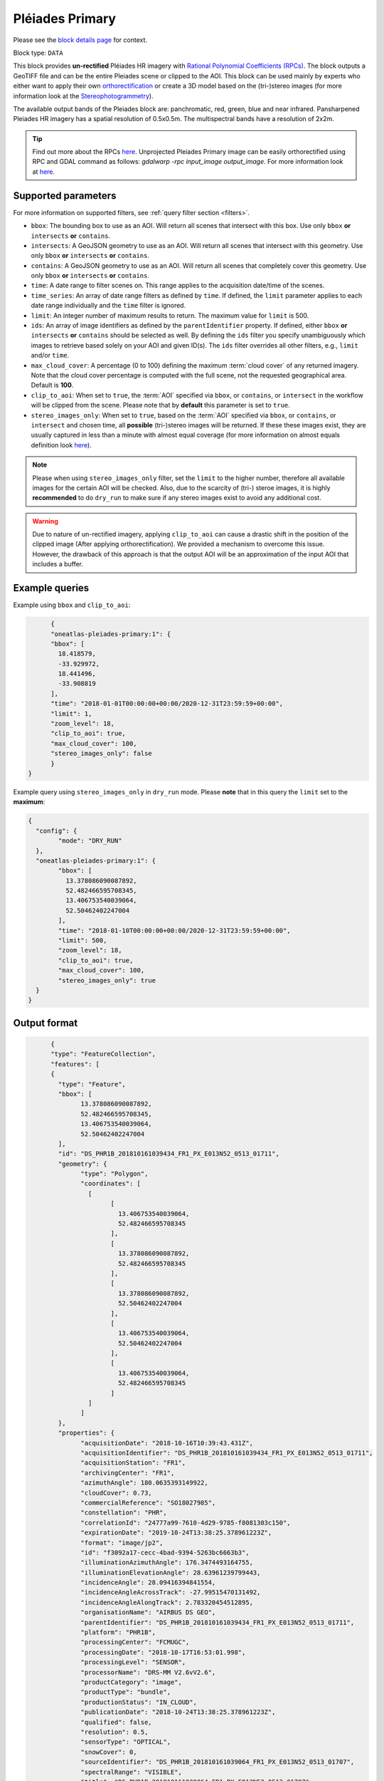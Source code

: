 .. meta::
  :description: UP42 data blocks: Pléaides primary block description
  :keywords: Pléiades 1A/1B, Airbus Defense & Space, download block, block description

.. _pleiades-primary-block:

Pléiades Primary
=================
Please see the `block details page <https://marketplace.up42.dev/block/d1e5e0de-71fa-4488-9c0e-3f22ac74a2b6>`_ for context.

Block type: ``DATA``

This block provides **un-rectified** Pléiades HR imagery with `Rational Polynomial Coefficients (RPCs) <https://en.wikipedia.org/wiki/Rational_polynomial_coefficient>`_. The block outputs a GeoTIFF file and can be the entire Pleiades scene or clipped to the AOI. This block can be used mainly by experts who either want to apply their own `orthorectification <https://trac.osgeo.org/ossim/wiki/orthorectification>`_ or create a 3D model based on the (tri-)stereo images (for more information look at the `Stereophotogrammetry <https://en.wikipedia.org/wiki/Photogrammetry>`_).

The available output bands of the Pleiades block are: panchromatic, red, green, blue and near infrared. Pansharpened Pleiades HR imagery has a spatial resolution of 0.5x0.5m. The multispectral bands have a resolution of 2x2m.

.. tip::

   Find out more about the RPCs `here <https://gis.stackexchange.com/questions/180414/how-rational-polynomial-coefficientsrpcs-are-calculated-need-references>`_. Unprojected Pleiades Primary image can be easily orthorectified using RPC and GDAL command as follows: `gdalwarp -rpc input_image output_image`. For more information look at `here <https://gdal.org/programs/gdalwarp.html>`_.

Supported parameters
--------------------

For more information on supported filters, see :ref:`query filter section  <filters>`.

* ``bbox``: The bounding box to use as an AOI. Will return all scenes that intersect with this box. Use only ``bbox``
  **or** ``intersects`` **or** ``contains``.
* ``intersects``: A GeoJSON geometry to use as an AOI. Will return all scenes that intersect with this geometry. Use only ``bbox``
  **or** ``intersects`` **or** ``contains``.
* ``contains``: A GeoJSON geometry to use as an AOI. Will return all scenes that completely cover this geometry. Use only ``bbox``
  **or** ``intersects`` **or** ``contains``.
* ``time``: A date range to filter scenes on. This range applies to the acquisition date/time of the scenes.
* ``time_series``: An array of date range filters as defined by ``time``. If defined, the ``limit`` parameter applies to each date range individually and the ``time`` filter is ignored.
* ``limit``: An integer number of maximum results to return. The maximum value for ``limit`` is 500.
* ``ids``: An array of image identifiers as defined by the ``parentIdentifier`` property. If defined, either ``bbox`` **or** ``intersects`` **or** ``contains`` should be selected as well. By defining the ``ids`` filter you specify unambiguously which images to retrieve based solely on your AOI and given ID(s). The ``ids`` filter overrides all other filters, e.g., ``limit`` and/or ``time``.
* ``max_cloud_cover``: A percentage (0 to 100) defining the maximum :term:`cloud cover` of any returned imagery. Note that the cloud cover percentage is computed with the full scene, not the requested geographical area. Default is **100**.
* ``clip_to_aoi``: When set to ``true``, the :term:`AOI` specified via ``bbox``, or ``contains``, or ``intersect`` in the workflow will be clipped from the scene. Please note that by **default** this parameter is set to ``true``.
* ``stereo_images_only``: When set to ``true``, based on the :term:`AOI` specified via ``bbox``, or ``contains``, or ``intersect`` and chosen time, all **possible** (tri-)stereo images will be returned. If these these images exist, they are usually captured in less than a minute with almost equal coverage (for more information on almost equals definition look `here <https://shapely.readthedocs.io/en/latest/manual.html>`_).

.. note::

  Please when using ``stereo_images_only`` filter, set the ``limit`` to the higher number, therefore all available images for the certain AOI will be checked. Also, due to the scarcity of (tri-) steroe images, it is highly **recommended** to do ``dry_run`` to make sure if any stereo images exist to avoid any additional cost.

.. warning::

  Due to nature of un-rectified imagery, applying ``clip_to_aoi`` can cause a drastic shift in the position of the clipped image (After applying orthorectification). We provided a mechanism to overcome this issue. However, the drawback of this approach is that the output AOI will be an approximation of the input AOI that includes a buffer.

Example queries
---------------

Example using ``bbox`` and ``clip_to_aoi``:

.. code-block:: javascript

	{
	"oneatlas-pleiades-primary:1": {
	"bbox": [
	  18.418579,
	  -33.929972,
	  18.441496,
	  -33.908819
	],
	"time": "2018-01-01T00:00:00+00:00/2020-12-31T23:59:59+00:00",
	"limit": 1,
	"zoom_level": 18,
	"clip_to_aoi": true,
	"max_cloud_cover": 100,
	"stereo_images_only": false
	}
  }

Example query using ``stereo_images_only`` in ``dry_run`` mode. Please **note** that in this query the ``limit`` set to the **maximum**:

.. code-block:: javascript

	{
	  "config": {
		"mode": "DRY_RUN"
	  },
	  "oneatlas-pleiades-primary:1": {
		"bbox": [
		  13.378086090087892,
		  52.482466595708345,
		  13.406753540039064,
		  52.50462402247004
		],
		"time": "2018-01-10T00:00:00+00:00/2020-12-31T23:59:59+00:00",
		"limit": 500,
		"zoom_level": 18,
		"clip_to_aoi": true,
		"max_cloud_cover": 100,
		"stereo_images_only": true
	  }
	}


Output format
-------------

.. code-block:: javascript

	{
	"type": "FeatureCollection",
	"features": [
	{
	  "type": "Feature",
	  "bbox": [
		13.378086090087892,
		52.482466595708345,
		13.406753540039064,
		52.50462402247004
	  ],
	  "id": "DS_PHR1B_201810161039434_FR1_PX_E013N52_0513_01711",
	  "geometry": {
		"type": "Polygon",
		"coordinates": [
		  [
			[
			  13.406753540039064,
			  52.482466595708345
			],
			[
			  13.378086090087892,
			  52.482466595708345
			],
			[
			  13.378086090087892,
			  52.50462402247004
			],
			[
			  13.406753540039064,
			  52.50462402247004
			],
			[
			  13.406753540039064,
			  52.482466595708345
			]
		  ]
		]
	  },
	  "properties": {
		"acquisitionDate": "2018-10-16T10:39:43.431Z",
		"acquisitionIdentifier": "DS_PHR1B_201810161039434_FR1_PX_E013N52_0513_01711",
		"acquisitionStation": "FR1",
		"archivingCenter": "FR1",
		"azimuthAngle": 180.0635393149922,
		"cloudCover": 0.73,
		"commercialReference": "SO18027985",
		"constellation": "PHR",
		"correlationId": "24777a99-7610-4d29-9785-f8081303c150",
		"expirationDate": "2019-10-24T13:38:25.378961223Z",
		"format": "image/jp2",
		"id": "f3092a17-cecc-4bad-9394-5263bc6663b3",
		"illuminationAzimuthAngle": 176.3474493164755,
		"illuminationElevationAngle": 28.63961239799443,
		"incidenceAngle": 28.09416394841554,
		"incidenceAngleAcrossTrack": -27.99515470131492,
		"incidenceAngleAlongTrack": 2.783320454512895,
		"organisationName": "AIRBUS DS GEO",
		"parentIdentifier": "DS_PHR1B_201810161039434_FR1_PX_E013N52_0513_01711",
		"platform": "PHR1B",
		"processingCenter": "FCMUGC",
		"processingDate": "2018-10-17T16:53:01.998",
		"processingLevel": "SENSOR",
		"processorName": "DRS-MM V2.6vV2.6",
		"productCategory": "image",
		"productType": "bundle",
		"productionStatus": "IN_CLOUD",
		"publicationDate": "2018-10-24T13:38:25.378961223Z",
		"qualified": false,
		"resolution": 0.5,
		"sensorType": "OPTICAL",
		"snowCover": 0,
		"sourceIdentifier": "DS_PHR1B_201810161039064_FR1_PX_E013N52_0513_01707",
		"spectralRange": "VISIBLE",
		"title": "DS_PHR1B_201810161039064_FR1_PX_E013N52_0513_01707",
		"workspaceId": "0e33eb50-3404-48ad-b835-b0b4b72a5625",
		"workspaceName": "public",
		"workspaceTitle": "Public"
	  }
	},
	{
	  "type": "Feature",
	  "bbox": [
		13.378086090087892,
		52.482466595708345,
		13.406753540039064,
		52.50462402247004
	  ],
	  "id": "DS_PHR1B_201810161039261_FR1_PX_E013N52_0513_01712",
	  "geometry": {
		"type": "Polygon",
		"coordinates": [
		  [
			[
			  13.406753540039064,
			  52.482466595708345
			],
			[
			  13.378086090087892,
			  52.482466595708345
			],
			[
			  13.378086090087892,
			  52.50462402247004
			],
			[
			  13.406753540039064,
			  52.50462402247004
			],
			[
			  13.406753540039064,
			  52.482466595708345
			]
		  ]
		]
	  },
	  "properties": {
		"acquisitionDate": "2018-10-16T10:39:26.181Z",
		"acquisitionIdentifier": "DS_PHR1B_201810161039261_FR1_PX_E013N52_0513_01712",
		"acquisitionStation": "FR1",
		"archivingCenter": "FR1",
		"azimuthAngle": 180.0451924050821,
		"cloudCover": 0.88,
		"commercialReference": "SO18027985",
		"constellation": "PHR",
		"correlationId": "ab48b0e3-e86d-4c9c-849c-2ffdbaed07e2",
		"expirationDate": "2019-10-24T13:35:50.048200008Z",
		"format": "image/jp2",
		"id": "f84a7087-69a3-46ff-bcc3-44dc25bf605d",
		"illuminationAzimuthAngle": 176.3475936388311,
		"illuminationElevationAngle": 28.64144826996711,
		"incidenceAngle": 25.87897044285792,
		"incidenceAngleAcrossTrack": -25.06502343908274,
		"incidenceAngleAlongTrack": -7.343316434330127,
		"organisationName": "AIRBUS DS GEO",
		"parentIdentifier": "DS_PHR1B_201810161039261_FR1_PX_E013N52_0513_01712",
		"platform": "PHR1B",
		"processingCenter": "FCMUGC",
		"processingDate": "2018-10-17T16:49:11.719",
		"processingLevel": "SENSOR",
		"processorName": "DRS-MM V2.6vV2.6",
		"productCategory": "image",
		"productType": "bundle",
		"productionStatus": "IN_CLOUD",
		"publicationDate": "2018-10-24T13:35:50.048200008Z",
		"qualified": false,
		"resolution": 0.5,
		"sensorType": "OPTICAL",
		"snowCover": 0,
		"sourceIdentifier": "DS_PHR1B_201810161038491_FR1_PX_E013N52_0513_01708",
		"spectralRange": "VISIBLE",
		"title": "DS_PHR1B_201810161038491_FR1_PX_E013N52_0513_01708",
		"workspaceId": "0e33eb50-3404-48ad-b835-b0b4b72a5625",
		"workspaceName": "public",
		"workspaceTitle": "Public"
	  }
	},
	{
	  "type": "Feature",
	  "bbox": [
		13.378086090087892,
		52.482466595708345,
		13.406753540039064,
		52.50462402247004
	  ],
	  "id": "DS_PHR1B_201810161039065_FR1_PX_E013N52_0513_01728",
	  "geometry": {
		"type": "Polygon",
		"coordinates": [
		  [
			[
			  13.406753540039064,
			  52.482466595708345
			],
			[
			  13.378086090087892,
			  52.482466595708345
			],
			[
			  13.378086090087892,
			  52.50462402247004
			],
			[
			  13.406753540039064,
			  52.50462402247004
			],
			[
			  13.406753540039064,
			  52.482466595708345
			]
		  ]
		]
	  },
	  "properties": {
		"acquisitionDate": "2018-10-16T10:39:06.555Z",
		"acquisitionIdentifier": "DS_PHR1B_201810161039065_FR1_PX_E013N52_0513_01728",
		"acquisitionStation": "FR1",
		"archivingCenter": "FR1",
		"azimuthAngle": 180.0120312743074,
		"cloudCover": 0.9,
		"commercialReference": "SO18027985",
		"constellation": "PHR",
		"correlationId": "7152fd31-7caf-4ef1-a868-957f0afd7296",
		"expirationDate": "2019-10-24T13:41:09.101289766Z",
		"format": "image/jp2",
		"id": "ed477055-a239-4684-bc21-58915de65b0a",
		"illuminationAzimuthAngle": 176.3475985097918,
		"illuminationElevationAngle": 28.63985031298082,
		"incidenceAngle": 27.32213857889843,
		"incidenceAngleAcrossTrack": -21.65664977219009,
		"incidenceAngleAlongTrack": -18.28933299803536,
		"organisationName": "AIRBUS DS GEO",
		"parentIdentifier": "DS_PHR1B_201810161039065_FR1_PX_E013N52_0513_01728",
		"platform": "PHR1B",
		"processingCenter": "FCMUGC",
		"processingDate": "2018-10-17T16:59:15.009",
		"processingLevel": "SENSOR",
		"processorName": "DRS-MM V2.6vV2.6",
		"productCategory": "image",
		"productType": "bundle",
		"productionStatus": "IN_CLOUD",
		"publicationDate": "2018-10-24T13:41:09.101289766Z",
		"qualified": false,
		"resolution": 0.5,
		"sensorType": "OPTICAL",
		"snowCover": 0,
		"sourceIdentifier": "DS_PHR1B_201810161038295_FR1_PX_E013N52_0513_01724",
		"spectralRange": "VISIBLE",
		"title": "DS_PHR1B_201810161038295_FR1_PX_E013N52_0513_01724",
		"workspaceId": "0e33eb50-3404-48ad-b835-b0b4b72a5625",
		"workspaceName": "public",
		"workspaceTitle": "Public"
	  }
	}
  ]
  }
For this query, three stereo images at following acquisition date are returned: ``"2018-10-16T10:39:06.555Z"``, ``"2018-10-16T10:39:26.181Z"``, and ``"2018-10-16T10:39:43.431Z"``. They were captured in less than a minute and cover almost equal area.
